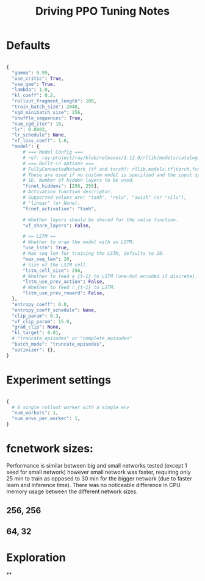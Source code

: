 #+TITLE: Driving PPO Tuning Notes

* Defaults

#+begin_src python

{
  "gamma": 0.99,
  "use_critic": True,
  "use_gae": True,
  "lambda": 1.0,
  "kl_coeff": 0.2,
  "rollout_fragment_length": 100,
  "train_batch_size": 2048,
  "sgd_minibatch_size": 256,
  "shuffle_sequences": True,
  "num_sgd_iter": 10,
  "lr": 0.0003,
  "lr_schedule": None,
  "vf_loss_coeff": 1.0,
  "model": {
      # === Model Config ===
      # ref: ray-project/ray/blob/releases/1.12.0/rllib/models/catalog.py
      # === Built-in options ===
      # FullyConnectedNetwork (tf and torch): rllib.models.tf|torch.fcnet.py
      # These are used if no custom model is specified and the input space is
      # 1D. Number of hidden layers to be used.
      "fcnet_hiddens": [256, 256],
      # Activation function descriptor.
      # Supported values are: "tanh", "relu", "swish" (or "silu"),
      # "linear" (or None).
      "fcnet_activation": "tanh",

      # Whether layers should be shared for the value function.
      "vf_share_layers": False,

      # == LSTM ==
      # Whether to wrap the model with an LSTM.
      "use_lstm": True,
      # Max seq len for training the LSTM, defaults to 20.
      "max_seq_len": 20,
      # Size of the LSTM cell.
      "lstm_cell_size": 256,
      # Whether to feed a_{t-1} to LSTM (one-hot encoded if discrete).
      "lstm_use_prev_action": False,
      # Whether to feed r_{t-1} to LSTM.
      "lstm_use_prev_reward": False,
  },
  "entropy_coeff": 0.0,
  "entropy_coeff_schedule": None,
  "clip_param": 0.3,
  "vf_clip_param": 15.0,
  "grad_clip": None,
  "kl_target": 0.01,
  # "trancate_episodes" or "complete_episodes"
  "batch_mode": "truncate_episodes",
  "optimizer": {},
}

#+end_src

* Experiment settings

#+begin_src python

  {
    # A single rollout worker with a single env
    "num_workers": 1,
    "num_envs_per_worker": 1,
  }

#+end_src


* fcnetwork sizes:

Performance is similar between big and small networks tested (except 1 seed for small network) however small network was faster, requiring only 25 min to train as opposed to 30 min for the bigger network (due to faster learn and inference time). There was no noticeable difference in CPU memory usage between the different network sizes.

** 256, 256

[[./figures/256x256_timesteps.png]]

[[./figures/256x256_time.png]]

** 64, 32

[[./figures/64x32_timesteps.png]]

[[./figures/64x32_time.png]]

* Exploration
**
